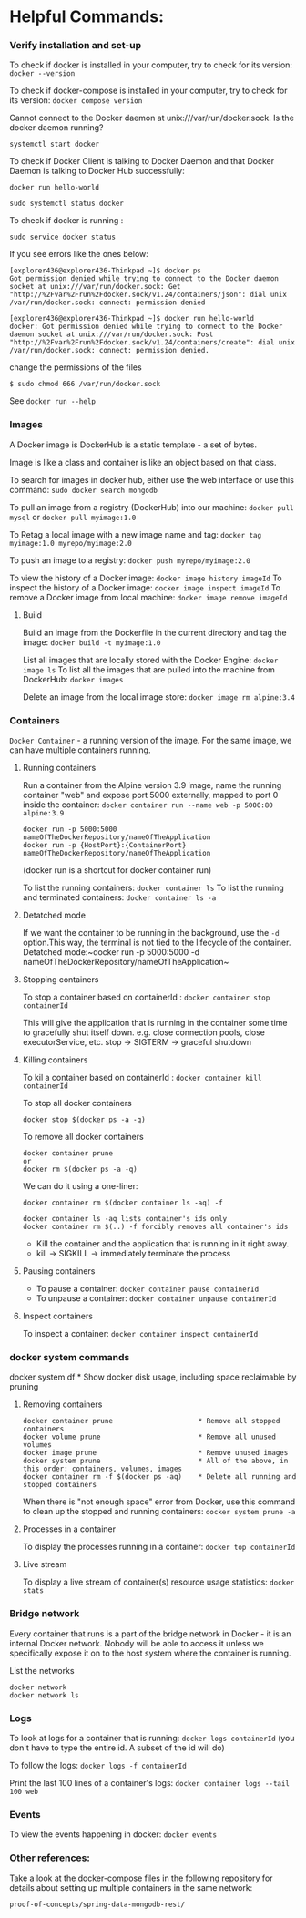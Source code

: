 * Helpful Commands:

*** Verify installation and set-up

To check if docker is installed in your computer, try to check for its version: ~docker --version~

To check if docker-compose is installed in your computer, try to check for its version: ~docker compose version~

Cannot connect to the Docker daemon at unix:///var/run/docker.sock. Is the docker daemon running?

~systemctl start docker~

To check if Docker Client is talking to Docker Daemon and that Docker Daemon is talking to Docker Hub successfully:

~docker run hello-world~

~sudo systemctl status docker~

To check if docker is running :

~sudo service docker status~

If you see errors like the ones below:

#+begin_src 
[explorer436@explorer436-Thinkpad ~]$ docker ps
Got permission denied while trying to connect to the Docker daemon socket at unix:///var/run/docker.sock: Get "http://%2Fvar%2Frun%2Fdocker.sock/v1.24/containers/json": dial unix /var/run/docker.sock: connect: permission denied

[explorer436@explorer436-Thinkpad ~]$ docker run hello-world
docker: Got permission denied while trying to connect to the Docker daemon socket at unix:///var/run/docker.sock: Post "http://%2Fvar%2Frun%2Fdocker.sock/v1.24/containers/create": dial unix /var/run/docker.sock: connect: permission denied.  
#+end_src

change the permissions of the files
#+begin_src 
$ sudo chmod 666 /var/run/docker.sock   
#+end_src

See ~docker run --help~

*** Images

A Docker image is DockerHub is a static template - a set of bytes.

Image is like a class and container is like an object based on that class.

To search for images in docker hub, either use the web interface or use this command: ~sudo docker search mongodb~

To pull an image from a registry (DockerHub) into our machine: ~docker pull mysql~ or ~docker pull myimage:1.0~

To Retag a local image with a new image name and tag: ~docker tag myimage:1.0 myrepo/myimage:2.0~

To push an image to a registry: ~docker push myrepo/myimage:2.0~

To view the history of a Docker image: ~docker image history imageId~
To inspect the history of a Docker image: ~docker image inspect imageId~
To remove a Docker image from local machine: ~docker image remove imageId~

***** Build

Build an image from the Dockerfile in the current directory and tag the image: ~docker build -t myimage:1.0~

List all images that are locally stored with the Docker Engine: ~docker image ls~
To list all the images that are pulled into the machine from DockerHub: ~docker images~

Delete an image from the local image store: ~docker image rm alpine:3.4~

*** Containers

~Docker Container~ - a running version of the image. For the same image, we can have multiple containers running.

**** Running containers

Run a container from the Alpine version 3.9 image, name the running container "web" and expose port 5000 externally, mapped to port 0 inside the container: ~docker container run --name web -p 5000:80 alpine:3.9~

#+BEGIN_SRC
docker run -p 5000:5000 nameOfTheDockerRepository/nameOfTheApplication
docker run -p {HostPort}:{ContainerPort} nameOfTheDockerRepository/nameOfTheApplication
#+END_SRC
 
(docker run is a shortcut for docker container run)

To list the running containers: ~docker container ls~
To list the running and terminated containers: ~docker container ls -a~

**** Detatched mode

If we want the container to be running in the background, use the ~-d~ option.This way, the terminal is not tied to the lifecycle of the container. Detatched mode:~docker run -p 5000:5000 -d nameOfTheDockerRepository/nameOfTheApplication~

**** Stopping containers

To stop a container based on containerId : ~docker container stop containerId~

This will give the application that is running in the container some time to gracefully shut itself down. e.g. close connection pools, close executorService, etc.
stop -> SIGTERM -> graceful shutdown

**** Killing containers

To kil a container based on containerId : ~docker container kill containerId~

To stop all docker containers

#+BEGIN_SRC
docker stop $(docker ps -a -q)
#+END_SRC

To remove all docker containers

#+BEGIN_SRC
docker container prune
or
docker rm $(docker ps -a -q)
#+END_SRC

We can do it using a one-liner:

#+BEGIN_SRC
docker container rm $(docker container ls -aq) -f

docker container ls -aq lists container's ids only
docker container rm $(..) -f forcibly removes all container's ids
#+END_SRC

- Kill the container and the application that is running in it right away.
- kill -> SIGKILL  -> immediately terminate the process

**** Pausing containers

- To pause a container: ~docker container pause containerId~
- To unpause a container: ~docker container unpause containerId~

**** Inspect containers

To inspect a container: ~docker container inspect containerId~

*** docker system commands

docker system df         * Show docker disk usage, including space reclaimable by pruning

**** Removing containers

#+BEGIN_SRC
docker container prune                     * Remove all stopped containers
docker volume prune                        * Remove all unused volumes
docker image prune                         * Remove unused images
docker system prune                        * All of the above, in this order: containers, volumes, images
docker container rm -f $(docker ps -aq)    * Delete all running and stopped containers
#+END_SRC

When there is "not enough space" error from Docker, use this command to clean up the stopped and running containers: ~docker system prune -a~

**** Processes in a container

To display the processes running in a container: ~docker top containerId~

**** Live stream

To display a live stream of container(s) resource usage statistics: ~docker stats~

*** Bridge network

Every container that runs is a part of the bridge network in Docker - it is an internal Docker network. Nobody will be able to access it unless we specifically expose it on to the host system where the container is running.

List the networks
#+BEGIN_SRC
docker network
docker network ls
#+END_SRC

*** Logs

To look at logs for a container that is running: ~docker logs containerId~ (you don't have to type the entire id. A subset of the id will do)

To follow the logs: ~docker logs -f containerId~

Print the last 100 lines of a container's logs: ~docker container logs --tail 100 web~

*** Events

To view the events happening in docker: ~docker events~

*** Other references:

Take a look at the docker-compose files in the following repository for details about setting up multiple containers in the same network:

~proof-of-concepts/spring-data-mongodb-rest/~
